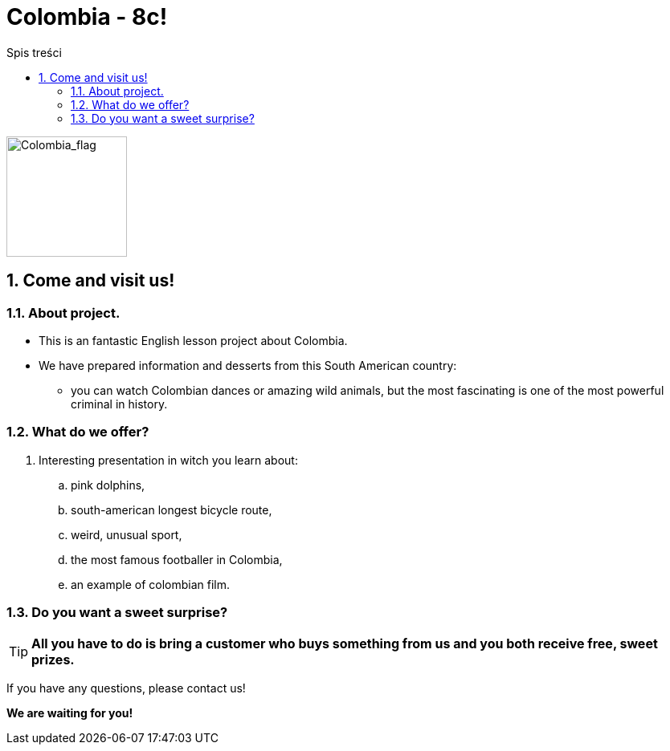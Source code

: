 = Colombia - 8c!
:toc:
:toc-title: Spis treści
:sectnums:
:icons: font
:imagesdir: obrazki
ifdef::env-github[]
:tip-caption: :bulb:
:note-caption: :information_source:
:important-caption: :heavy_exclamation_mark:
:caution-caption: :fire:
:warning-caption: :warning:
endif::[]

image::colombia.png[Colombia_flag,150]

== Come and visit us!

=== About project.

* This is an fantastic English lesson project about Colombia.
* We have prepared information and desserts from this South American country:
** you can watch Colombian dances or amazing wild animals, but the most fascinating is one of the most powerful criminal in history.

=== What do we offer?

. Interesting presentation in witch you learn about:
.. pink dolphins,
.. south-american longest bicycle route,
.. weird, unusual sport,
.. the most famous footballer in Colombia,
.. an example of colombian film.

=== Do you want a sweet surprise?

TIP: *All you have to do is bring a customer who buys something from us and you both receive free, sweet prizes.*


If you have any questions, please contact us!

*We are waiting for you!*
